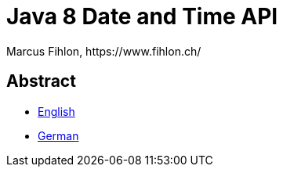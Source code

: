 = Java 8 Date and Time API
Marcus Fihlon, https://www.fihlon.ch/

== Abstract

* link:README.en.adoc[English]
* link:README.de.adoc[German]
